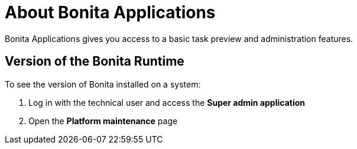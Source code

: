 = About Bonita Applications
:description: Bonita Applications gives you access to a basic task preview and administration features.

{description}

== Version of the Bonita Runtime

To see the version of Bonita installed on a system:

. Log in with the technical user and access the *Super admin application*
. Open the *Platform maintenance* page
